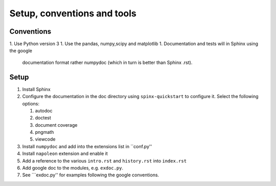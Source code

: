 Setup, conventions and tools
============================



Conventions
-----------

1. Use Python version 3
1. Use the pandas, numpy,scipy and matplotlib
1. Documentation and tests will in Sphinx using the google
   documentation format rather numpydoc (which in turn is better than
   Sphinx .rst).

Setup
-----

#. Install Sphinx
#. Configure the documentation in the doc directory using
   ``spinx-quickstart`` to configure it. Select the following options:

   #) autodoc
   #) doctest
   #) document coverage
   #) pngmath
   #) viewcode 

#. Install ``numpydoc`` and add into the extensions list in
   ``conf.py''
#. Install ``napoleon`` extension and enable it
#. Add a reference to the various ``intro.rst`` and ``history.rst``
   into ``index.rst``
#. Add google doc to the modules, e.g. ``exdoc.py``.
#. See ```exdoc.py'' for examples following the google conventions.
